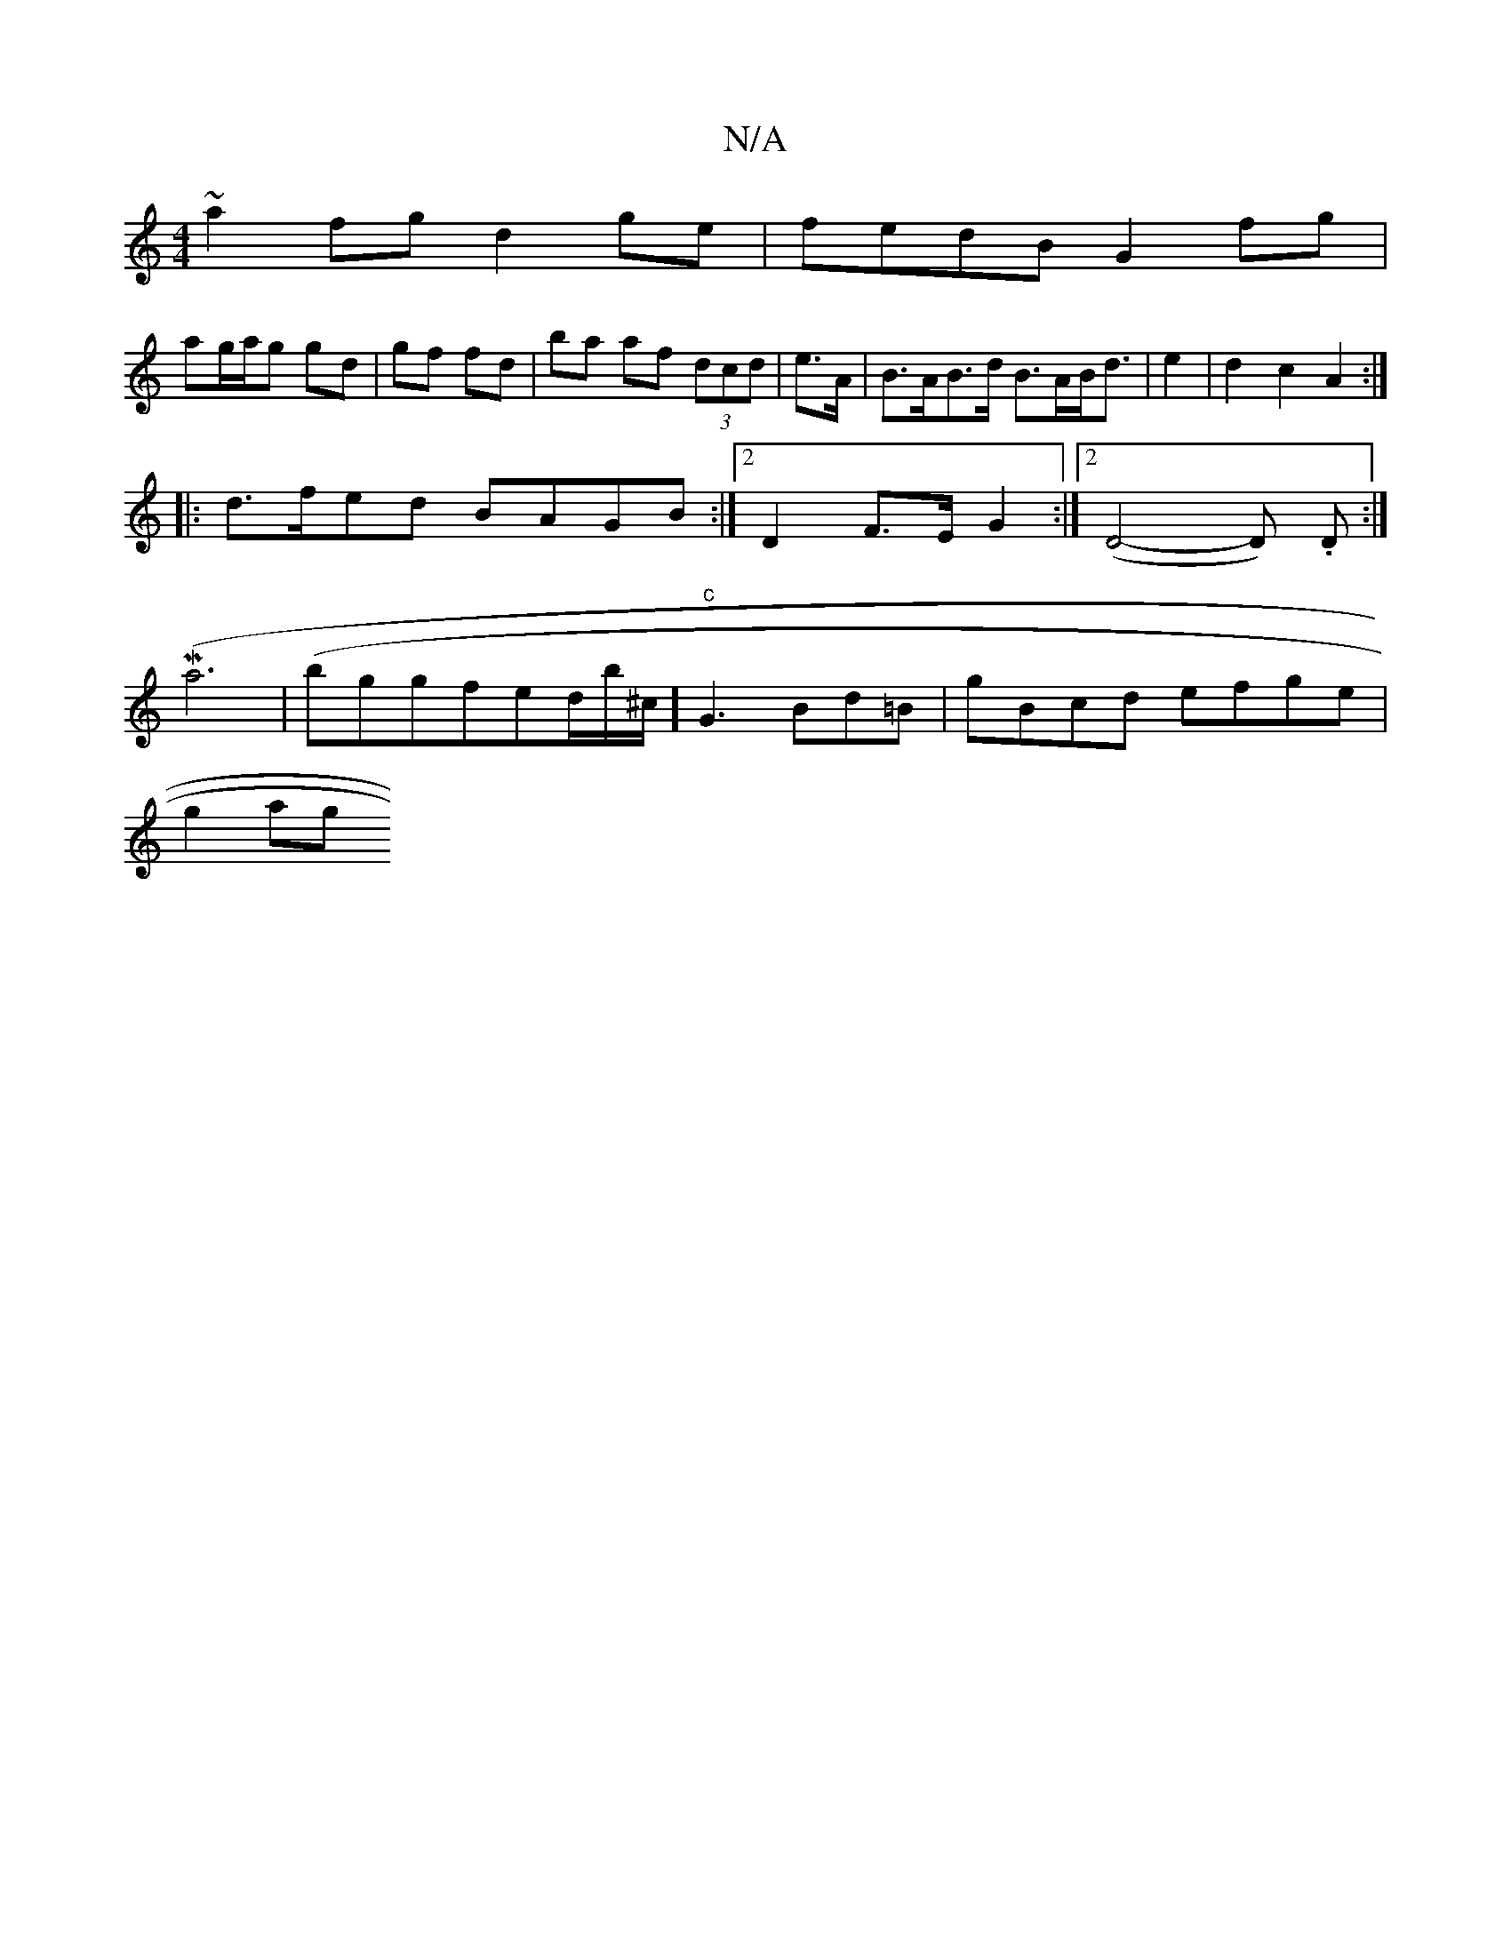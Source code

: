 X:1
T:N/A
M:4/4
R:N/A
K:Cmajor
~a2fg d2 ge | fedB G2fg |
ag/a/g g-d|gf fd|ba af (3dcd|e>A|B>AB>d B>AB<d | e2 | d2 c2 A2 :|
|: d>fed BAGB:|2 D2 F>E G2 :|[2 (D4-D) .D :|
K: 
M(a6 |(/bggfed/m/1/2b/2^c/2] "c"G3 Bd=B | gBcd efge |
g2 ag